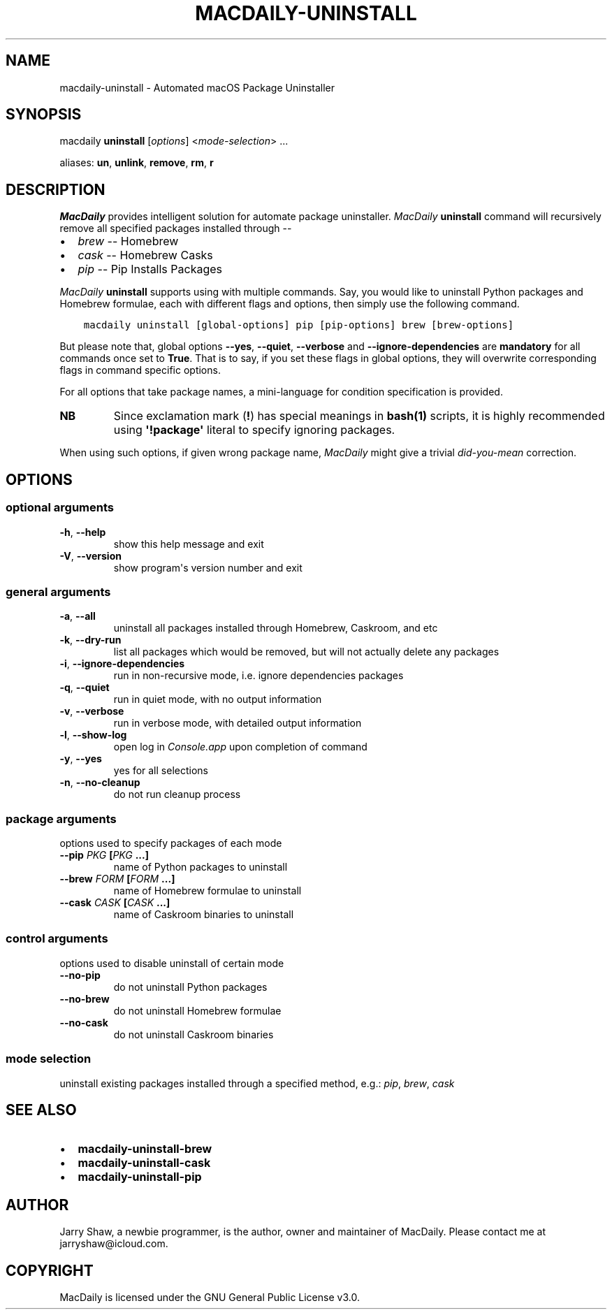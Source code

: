 .\" Man page generated from reStructuredText.
.
.TH MACDAILY-UNINSTALL 1 "November 24, 2018" "v2018.12.10" ""
.SH NAME
macdaily-uninstall \- Automated macOS Package Uninstaller
.
.nr rst2man-indent-level 0
.
.de1 rstReportMargin
\\$1 \\n[an-margin]
level \\n[rst2man-indent-level]
level margin: \\n[rst2man-indent\\n[rst2man-indent-level]]
-
\\n[rst2man-indent0]
\\n[rst2man-indent1]
\\n[rst2man-indent2]
..
.de1 INDENT
.\" .rstReportMargin pre:
. RS \\$1
. nr rst2man-indent\\n[rst2man-indent-level] \\n[an-margin]
. nr rst2man-indent-level +1
.\" .rstReportMargin post:
..
.de UNINDENT
. RE
.\" indent \\n[an-margin]
.\" old: \\n[rst2man-indent\\n[rst2man-indent-level]]
.nr rst2man-indent-level -1
.\" new: \\n[rst2man-indent\\n[rst2man-indent-level]]
.in \\n[rst2man-indent\\n[rst2man-indent-level]]u
..
.SH SYNOPSIS
.sp
macdaily \fBuninstall\fP [\fIoptions\fP] <\fImode\-selection\fP> ...
.sp
aliases: \fBun\fP, \fBunlink\fP, \fBremove\fP, \fBrm\fP, \fBr\fP
.SH DESCRIPTION
.sp
\fIMacDaily\fP provides intelligent solution for automate package uninstaller.
\fIMacDaily\fP \fBuninstall\fP command will recursively remove all specified
packages installed through \-\-
.INDENT 0.0
.IP \(bu 2
\fIbrew\fP \-\- Homebrew
.IP \(bu 2
\fIcask\fP \-\- Homebrew Casks
.IP \(bu 2
\fIpip\fP \-\- Pip Installs Packages
.UNINDENT
.sp
\fIMacDaily\fP \fBuninstall\fP supports using with multiple commands. Say, you would
like to uninstall Python packages and Homebrew formulae, each with different
flags and options, then simply use the following command.
.INDENT 0.0
.INDENT 3.5
.sp
.nf
.ft C
macdaily uninstall [global\-options] pip [pip\-options] brew [brew\-options]
.ft P
.fi
.UNINDENT
.UNINDENT
.sp
But please note that, global options \fB\-\-yes\fP, \fB\-\-quiet\fP, \fB\-\-verbose\fP
and \fB\-\-ignore\-dependencies\fP are \fBmandatory\fP for all commands once set to
\fBTrue\fP\&. That is to say, if you set these flags in global options, they will
overwrite corresponding flags in command specific options.
.sp
For all options that take package names, a mini\-language for condition
specification is provided.
.TS
center;
|l|l|.
_
T{
Format
T}	T{
Specification
T}
_
T{
\fBpackage\fP
T}	T{
uninstall \fBpackage\fP
T}
_
T{
\fB!package\fP
T}	T{
ignore \fBpackage\fP
T}
_
.TE
.INDENT 0.0
.TP
.B NB
Since exclamation mark (\fB!\fP) has special meanings in \fBbash(1)\fP
scripts, it is highly recommended using \fB\(aq!package\(aq\fP literal to
specify ignoring packages.
.UNINDENT
.sp
When using such options, if given wrong package name, \fIMacDaily\fP
might give a trivial \fIdid\-you\-mean\fP correction.
.SH OPTIONS
.SS optional arguments
.INDENT 0.0
.TP
.B \-h\fP,\fB  \-\-help
show this help message and exit
.TP
.B \-V\fP,\fB  \-\-version
show program\(aqs version number and exit
.UNINDENT
.SS general arguments
.INDENT 0.0
.TP
.B \-a\fP,\fB  \-\-all
uninstall all packages installed through Homebrew,
Caskroom, and etc
.TP
.B \-k\fP,\fB  \-\-dry\-run
list all packages which would be removed, but will not
actually delete any packages
.TP
.B \-i\fP,\fB  \-\-ignore\-dependencies
run in non\-recursive mode, i.e. ignore dependencies
packages
.TP
.B \-q\fP,\fB  \-\-quiet
run in quiet mode, with no output information
.TP
.B \-v\fP,\fB  \-\-verbose
run in verbose mode, with detailed output information
.TP
.B \-l\fP,\fB  \-\-show\-log
open log in \fIConsole.app\fP upon completion of command
.TP
.B \-y\fP,\fB  \-\-yes
yes for all selections
.TP
.B \-n\fP,\fB  \-\-no\-cleanup
do not run cleanup process
.UNINDENT
.SS package arguments
.sp
options used to specify packages of each mode
.INDENT 0.0
.TP
.B \-\-pip \fIPKG\fP [\fIPKG\fP ...]
name of Python packages to uninstall
.TP
.B \-\-brew \fIFORM\fP [\fIFORM\fP ...]
name of Homebrew formulae to uninstall
.TP
.B \-\-cask \fICASK\fP [\fICASK\fP ...]
name of Caskroom binaries to uninstall
.UNINDENT
.SS control arguments
.sp
options used to disable uninstall of certain mode
.INDENT 0.0
.TP
.B \-\-no\-pip
do not uninstall Python packages
.TP
.B \-\-no\-brew
do not uninstall Homebrew formulae
.TP
.B \-\-no\-cask
do not uninstall Caskroom binaries
.UNINDENT
.SS mode selection
.sp
uninstall existing packages installed through a specified method, e.g.:
\fIpip\fP, \fIbrew\fP, \fIcask\fP
.SH SEE ALSO
.INDENT 0.0
.IP \(bu 2
\fBmacdaily\-uninstall\-brew\fP
.IP \(bu 2
\fBmacdaily\-uninstall\-cask\fP
.IP \(bu 2
\fBmacdaily\-uninstall\-pip\fP
.UNINDENT
.SH AUTHOR
Jarry Shaw, a newbie programmer, is the author, owner and maintainer
of MacDaily. Please contact me at jarryshaw@icloud.com.
.SH COPYRIGHT
MacDaily is licensed under the GNU General Public License v3.0.
.\" Generated by docutils manpage writer.
.
